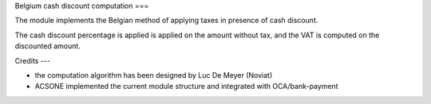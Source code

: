 Belgium cash discount computation
===

The module implements the Belgian method of applying taxes in presence of cash discount.

The cash discount percentage is applied is applied on the amount without tax, and the VAT is computed on the discounted amount.

Credits
---

* the computation algorithm has been designed by Luc De Meyer (Noviat)
* ACSONE implemented the current module structure and integrated with OCA/bank-payment
